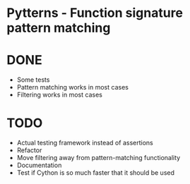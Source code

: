 * Pytterns - Function signature pattern matching

* DONE
  - Some tests
  - Pattern matching works in most cases
  - Filtering works in most cases

* TODO
  - Actual testing framework instead of assertions
  - Refactor
  - Move filtering away from pattern-matching functionality
  - Documentation
  - Test if Cython is so much faster that it should be used
